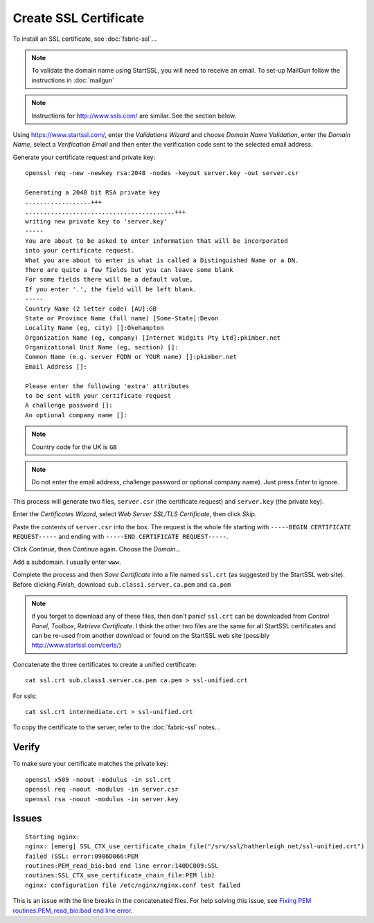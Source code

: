 Create SSL Certificate
**********************

To install an SSL certificate, see :doc:`fabric-ssl`...

.. note:: To validate the domain name using StartSSL, you will need to receive
          an email.  To set-up MailGun follow the instructions in
          :doc:`mailgun`

.. note:: Instructions for http://www.ssls.com/ are similar.  See the section
          below.

Using https://www.startssl.com/, enter the *Validations Wizard* and choose
*Domain Name Validation*, enter the *Domain Name*, select a
*Verification Email* and then enter the verification code sent to the selected
email address.

Generate your certificate request and private key::

  openssl req -new -newkey rsa:2048 -nodes -keyout server.key -out server.csr

  Generating a 2048 bit RSA private key
  ..................+++
  .........................................+++
  writing new private key to 'server.key'
  -----
  You are about to be asked to enter information that will be incorporated
  into your certificate request.
  What you are about to enter is what is called a Distinguished Name or a DN.
  There are quite a few fields but you can leave some blank
  For some fields there will be a default value,
  If you enter '.', the field will be left blank.
  -----
  Country Name (2 letter code) [AU]:GB
  State or Province Name (full name) [Some-State]:Devon
  Locality Name (eg, city) []:Okehampton
  Organization Name (eg, company) [Internet Widgits Pty Ltd]:pkimber.net
  Organizational Unit Name (eg, section) []:
  Common Name (e.g. server FQDN or YOUR name) []:pkimber.net
  Email Address []:

  Please enter the following 'extra' attributes
  to be sent with your certificate request
  A challenge password []:
  An optional company name []:

.. note:: Country code for the UK is ``GB``

.. note:: Do not enter the email address, challenge password or optional
          company name).  Just press *Enter* to ignore.

This process will generate two files, ``server.csr`` (the certificate request)
and ``server.key`` (the private key).

Enter the *Certificates Wizard*, select *Web Server SSL/TLS Certificate*,
then click *Skip*.

Paste the contents of ``server.csr`` into the box.  The request is the whole
file starting with ``-----BEGIN CERTIFICATE REQUEST-----`` and ending with
``-----END CERTIFICATE REQUEST-----``.

Click *Continue*, then *Continue* again.  Choose the *Domain*...

Add a subdomain.  I usually enter ``www``.

Complete the process and then *Save Certificate* into a file named ``ssl.crt``
(as suggested by the StartSSL web site).  Before clicking *Finish*, download
``sub.class1.server.ca.pem`` and ``ca.pem``

.. Note:: if you forget to download any of these files, then don't panic!
  ``ssl.crt`` can be downloaded from *Control Panel*, *Toolbox*, *Retrieve
  Certificate*.  I think the other two files are the same for all StartSSL
  certificates and can be re-used from another download or found on the
  StartSSL web site (possibly http://www.startssl.com/certs/)

Concatenate the three certificates to create a unified certificate::

  cat ssl.crt sub.class1.server.ca.pem ca.pem > ssl-unified.crt

For ssls::

  cat ssl.crt intermediate.crt > ssl-unified.crt

To copy the certificate to the server, refer to the :doc:`fabric-ssl` notes...

Verify
======

To make sure your certificate matches the private key::

  openssl x509 -noout -modulus -in ssl.crt
  openssl req -noout -modulus -in server.csr
  openssl rsa -noout -modulus -in server.key

Issues
======

::

  Starting nginx:
  nginx: [emerg] SSL_CTX_use_certificate_chain_file("/srv/ssl/hatherleigh_net/ssl-unified.crt")
  failed (SSL: error:0906D066:PEM
  routines:PEM_read_bio:bad end line error:140DC009:SSL
  routines:SSL_CTX_use_certificate_chain_file:PEM lib)
  nginx: configuration file /etc/nginx/nginx.conf test failed

This is an issue with the line breaks in the concatenated files.  For help
solving this issue, see `Fixing PEM routines:PEM_read_bio:bad end line error`_.


.. _`Fixing PEM routines:PEM_read_bio:bad end line error`: http://drewsymo.com/how-to/pem-routinespem_read_biobad-end-line-error/
